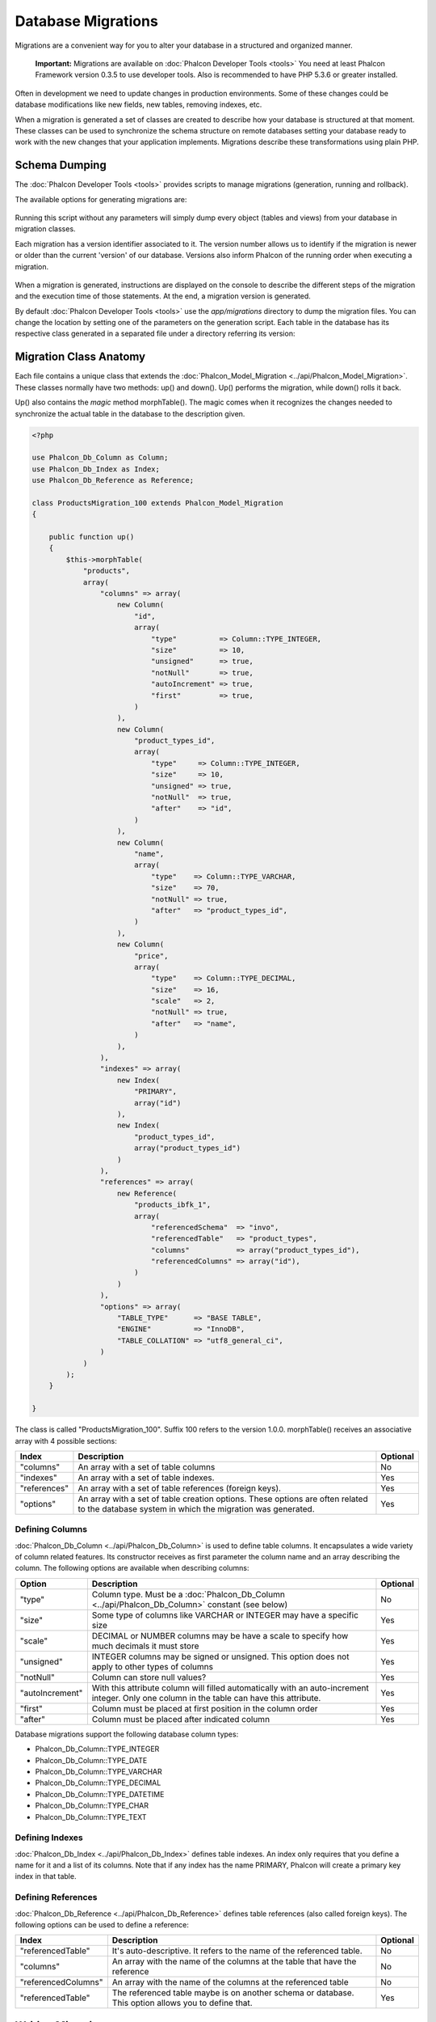 Database Migrations
===================
Migrations are a convenient way for you to alter your database in a structured and organized manner.

.. highlights::
    **Important:** Migrations are available on :doc:`Phalcon Developer Tools <tools>` You need at least Phalcon Framework version 0.3.5 to use developer tools. Also is recommended to have PHP 5.3.6 or greater installed. 

Often in development we need to update changes in production environments. Some of these changes could be database modifications like new fields, new tables, removing indexes, etc. 

When a migration is generated a set of classes are created to describe how your database is structured at that moment. These classes can be used to synchronize the schema structure on remote databases setting your database ready to work with the new changes that your application implements. Migrations describe these transformations using plain PHP. 

.. raw:: html

    <div align="center">
    <iframe src="http://player.vimeo.com/video/41381817" width="500" height="281" frameborder="0" webkitAllowFullScreen mozallowfullscreen allowFullScreen></iframe>
    </div>

Schema Dumping
--------------
The :doc:`Phalcon Developer Tools <tools>` provides scripts to manage migrations (generation, running and rollback).

The available options for generating migrations are: 

.. figure:: ../_static/img/migrations-1.png
   :align: center

Running this script without any parameters will simply dump every object (tables and views) from your database in migration classes. 

Each migration has a version identifier associated to it. The version number allows us to identify if the migration is newer or older than the current 'version' of our database. Versions also inform Phalcon of the running order when executing a migration. 

.. figure:: ../_static/img/migrations-2.png
   :align: center

When a migration is generated, instructions are displayed on the console to describe the different steps of the migration and the execution time of those statements. At the end, a migration version is generated. 

By default :doc:`Phalcon Developer Tools <tools>` use the *app/migrations* directory to dump the migration files. You can change the location by setting one of the parameters on the generation script. Each table in the database has its respective class generated in a separated file under a directory referring its version: 

.. figure:: ../_static/img/migrations-3.png
   :align: center

Migration Class Anatomy
-----------------------
Each file contains a unique class that extends the :doc:`Phalcon_Model_Migration <../api/Phalcon_Model_Migration>`. These classes normally have two methods: up() and down(). Up() performs the migration, while down() rolls it back. 

Up() also contains the *magic* method morphTable(). The magic comes when it recognizes the changes needed to synchronize the actual table in the database to the description given. 

.. code-block:: php

    <?php
    
    use Phalcon_Db_Column as Column;
    use Phalcon_Db_Index as Index;
    use Phalcon_Db_Reference as Reference;
    
    class ProductsMigration_100 extends Phalcon_Model_Migration 
    {

        public function up()
        {
            $this->morphTable(
                "products", 
                array(
                    "columns" => array(
                        new Column(
                            "id", 
                            array(
                                "type"          => Column::TYPE_INTEGER,
                                "size"          => 10,
                                "unsigned"      => true,
                                "notNull"       => true,
                                "autoIncrement" => true,
                                "first"         => true,
                            )
                        ),
                        new Column(
                            "product_types_id", 
                            array(
                                "type"     => Column::TYPE_INTEGER,
                                "size"     => 10,
                                "unsigned" => true,
                                "notNull"  => true,
                                "after"    => "id",
                            )
                        ),
                        new Column(
                            "name", 
                            array(
                                "type"    => Column::TYPE_VARCHAR,
                                "size"    => 70,
                                "notNull" => true,
                                "after"   => "product_types_id",
                            )
                        ),
                        new Column(
                            "price", 
                            array(
                                "type"    => Column::TYPE_DECIMAL,
                                "size"    => 16,
                                "scale"   => 2,
                                "notNull" => true,
                                "after"   => "name",
                            )
                        ),
                    ),
                    "indexes" => array(
                        new Index(
                            "PRIMARY", 
                            array("id")
                        ),
                        new Index(
                            "product_types_id", 
                            array("product_types_id")
                        )
                    ),
                    "references" => array(
                        new Reference(
                            "products_ibfk_1", 
                            array(
                                "referencedSchema"  => "invo",
                                "referencedTable"   => "product_types",
                                "columns"           => array("product_types_id"),
                                "referencedColumns" => array("id"),
                            )
                        )
                    ),
                    "options" => array(
                        "TABLE_TYPE"      => "BASE TABLE",
                        "ENGINE"          => "InnoDB",
                        "TABLE_COLLATION" => "utf8_general_ci",
                    )
                )
            );
        }

    }

The class is called "ProductsMigration_100". Suffix 100 refers to the version 1.0.0. morphTable() receives an associative array with 4 possible sections: 

+--------------+---------------------------------------------------------------------------------------------------------------------------------------------+----------+
| Index        | Description                                                                                                                                 | Optional | 
+==============+=============================================================================================================================================+==========+
| "columns"    | An array with a set of table columns                                                                                                        | No       | 
+--------------+---------------------------------------------------------------------------------------------------------------------------------------------+----------+
| "indexes"    | An array with a set of table indexes.                                                                                                       | Yes      | 
+--------------+---------------------------------------------------------------------------------------------------------------------------------------------+----------+
| "references" | An array with a set of table references (foreign keys).                                                                                     | Yes      | 
+--------------+---------------------------------------------------------------------------------------------------------------------------------------------+----------+
| "options"    | An array with a set of table creation options. These options are often related to the database system in which the migration was generated. | Yes      | 
+--------------+---------------------------------------------------------------------------------------------------------------------------------------------+----------+

Defining Columns
^^^^^^^^^^^^^^^^
:doc:`Phalcon_Db_Column <../api/Phalcon_Db_Column>` is used to define table columns. It encapsulates a wide variety of column related features. Its constructor receives as first parameter the column name and an array describing the column. The following options are available when describing columns: 

+-----------------+--------------------------------------------------------------------------------------------------------------------------------------------+----------+
| Option          | Description                                                                                                                                | Optional | 
+=================+============================================================================================================================================+==========+
| "type"          | Column type. Must be a :doc:`Phalcon_Db_Column <../api/Phalcon_Db_Column>` constant (see below)                                            | No       | 
+-----------------+--------------------------------------------------------------------------------------------------------------------------------------------+----------+
| "size"          | Some type of columns like VARCHAR or INTEGER may have a specific size                                                                      | Yes      | 
+-----------------+--------------------------------------------------------------------------------------------------------------------------------------------+----------+
| "scale"         | DECIMAL or NUMBER columns may be have a scale to specify how much decimals it must store                                                   | Yes      | 
+-----------------+--------------------------------------------------------------------------------------------------------------------------------------------+----------+
| "unsigned"      | INTEGER columns may be signed or unsigned. This option does not apply to other types of columns                                            | Yes      | 
+-----------------+--------------------------------------------------------------------------------------------------------------------------------------------+----------+
| "notNull"       | Column can store null values?                                                                                                              | Yes      | 
+-----------------+--------------------------------------------------------------------------------------------------------------------------------------------+----------+
| "autoIncrement" | With this attribute column will filled automatically with an auto-increment integer. Only one column in the table can have this attribute. | Yes      | 
+-----------------+--------------------------------------------------------------------------------------------------------------------------------------------+----------+
| "first"         | Column must be placed at first position in the column order                                                                                | Yes      | 
+-----------------+--------------------------------------------------------------------------------------------------------------------------------------------+----------+
| "after"         | Column must be placed after indicated column                                                                                               | Yes      | 
+-----------------+--------------------------------------------------------------------------------------------------------------------------------------------+----------+

Database migrations support the following database column types:

* Phalcon_Db_Column::TYPE_INTEGER
* Phalcon_Db_Column::TYPE_DATE
* Phalcon_Db_Column::TYPE_VARCHAR
* Phalcon_Db_Column::TYPE_DECIMAL
* Phalcon_Db_Column::TYPE_DATETIME
* Phalcon_Db_Column::TYPE_CHAR
* Phalcon_Db_Column::TYPE_TEXT

Defining Indexes
^^^^^^^^^^^^^^^^
:doc:`Phalcon_Db_Index <../api/Phalcon_Db_Index>` defines table indexes. An index only requires that you define a name for it and a list of its columns. Note that if any index has the name PRIMARY, Phalcon will create a primary key index in that table.

Defining References
^^^^^^^^^^^^^^^^^^^
:doc:`Phalcon_Db_Reference <../api/Phalcon_Db_Reference>` defines table references (also called foreign keys). The following options can be used to define a reference: 

+---------------------+-----------------------------------------------------------------------------------------------------+----------+
| Index               | Description                                                                                         | Optional | 
+=====================+=====================================================================================================+==========+
| "referencedTable"   | It's auto-descriptive. It refers to the name of the referenced table.                               | No       | 
+---------------------+-----------------------------------------------------------------------------------------------------+----------+
| "columns"           | An array with the name of the columns at the table that have the reference                          | No       | 
+---------------------+-----------------------------------------------------------------------------------------------------+----------+
| "referencedColumns" | An array with the name of the columns at the referenced table                                       | No       | 
+---------------------+-----------------------------------------------------------------------------------------------------+----------+
| "referencedTable"   | The referenced table maybe is on another schema or database. This option allows you to define that. | Yes      | 
+---------------------+-----------------------------------------------------------------------------------------------------+----------+

Writing Migrations
------------------
Migrations aren't only designed to "morph" table. A migration is just a regular PHP class so you're not limited to these functions. For example after adding a column you could write code to set the value of that column for existing records. For more details and examples of individual methods, check the :doc:`database component <db>`.

.. code-block:: php

    <?php
    
    class ProductsMigration_100 extends Phalcon_Model_Migration {
    
        public function up()
        {
            //...
            self::$_connection->insert(
                "products",
                array("Malabar spinach", 14.50),
                array("name", "price")
            );
        }
    
    }

Running Migrations
------------------
Once the generated migrations are uploaded on the target server, you can easily run them as shown in the following example: 

.. figure:: ../_static/img/migrations-4.png
   :align: center

.. figure:: ../_static/img/migrations-5.png
   :align: center

Depending on how outdated is the database with respect to migrations, Phalcon may run multiple migration versions in the same migration process. If you specify a target version, Phalcon will run the required migrations until it reaches the specified version. 

